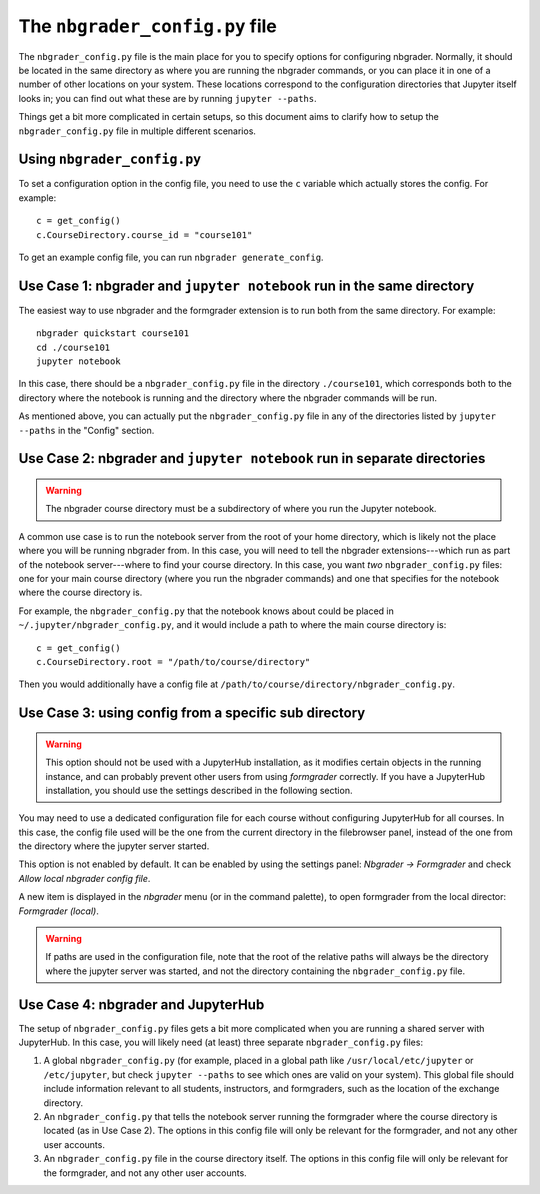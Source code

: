 The ``nbgrader_config.py`` file
===============================

.. seealso::

    :doc:`config_options`
        A list of all config options for ``nbgrader_config.py``.

The ``nbgrader_config.py`` file is the main place for you to specify options
for configuring nbgrader. Normally, it should be located in the same directory
as where you are running the nbgrader commands, or you can place it in one of a
number of other locations on your system. These locations correspond to the
configuration directories that Jupyter itself looks in; you can find out what
these are by running ``jupyter --paths``.

Things get a bit more complicated in certain setups, so this document aims to clarify how to setup the ``nbgrader_config.py`` file in multiple different scenarios.

Using ``nbgrader_config.py``
----------------------------

To set a configuration option in the config file, you need to use the ``c``
variable which actually stores the config. For example::

    c = get_config()
    c.CourseDirectory.course_id = "course101"

To get an example config file, you can run ``nbgrader generate_config``.


Use Case 1: nbgrader and ``jupyter notebook`` run in the same directory
-----------------------------------------------------------------------

The easiest way to use nbgrader and the formgrader extension is to run both
from the same directory. For example::

    nbgrader quickstart course101
    cd ./course101
    jupyter notebook

In this case, there should be a ``nbgrader_config.py`` file in the directory
``./course101``, which corresponds both to the directory where the notebook is
running and the directory where the nbgrader commands will be run.

As mentioned above, you can actually put the ``nbgrader_config.py`` file in any of the directories listed by ``jupyter --paths`` in the "Config" section.


Use Case 2: nbgrader and ``jupyter notebook`` run in separate directories
-------------------------------------------------------------------------

.. warning::

    The nbgrader course directory must be a subdirectory of where you run the
    Jupyter notebook.

A common use case is to run the notebook server from the root of your home
directory, which is likely not the place where you will be running nbgrader
from. In this case, you will need to tell the nbgrader extensions---which run
as part of the notebook server---where to find your course directory. In this
case, you want *two* ``nbgrader_config.py`` files: one for your main course directory (where you run the nbgrader commands) and one that specifies for the notebook where the course directory is.

For example, the ``nbgrader_config.py`` that the notebook knows about could be placed in ``~/.jupyter/nbgrader_config.py``, and it would include a path to where the main course directory is::

    c = get_config()
    c.CourseDirectory.root = "/path/to/course/directory"

Then you would additionally have a config file at ``/path/to/course/directory/nbgrader_config.py``.

Use Case 3: using config from a specific sub directory
------------------------------------------------------

.. warning::

    This option should not be used with a JupyterHub installation, as it modifies
    certain objects in the running instance, and can probably prevent other users
    from using *formgrader* correctly. If you have a JupyterHub installation,
    you should use the settings described in the following section.

You may need to use a dedicated configuration file for each course without configuring
JupyterHub for all courses. In this case, the config file used will be the one from the
current directory in the filebrowser panel, instead of the one from the directory where
the jupyter server started.

This option is not enabled by default. It can be enabled by using the settings panel:
*Nbgrader -> Formgrader* and check *Allow local nbgrader config file*.

A new item is displayed in the *nbgrader* menu (or in the command palette), to open
formgrader from the local director: *Formgrader (local)*.

.. warning::

    If paths are used in the configuration file, note that the root of the relative
    paths will always be the directory where the jupyter server was started, and not
    the directory containing the ``nbgrader_config.py`` file.

Use Case 4: nbgrader and JupyterHub
-----------------------------------

.. seealso::

    :doc:`jupyterhub_config`
        Further information on using nbgrader with JupyterHub.

The setup of ``nbgrader_config.py`` files gets a bit more complicated when you
are running a shared server with JupyterHub. In this case, you will likely need (at least) three separate ``nbgrader_config.py`` files:

1. A global ``nbgrader_config.py`` (for example, placed in a global path like ``/usr/local/etc/jupyter`` or ``/etc/jupyter``, but check ``jupyter --paths`` to see which ones are valid on your system). This global file should include information relevant to all students, instructors, and formgraders, such as the location of the exchange directory.

2. An ``nbgrader_config.py`` that tells the notebook server running the formgrader where the course directory is located (as in Use Case 2). The options in this config file will only be relevant for the formgrader, and not any other user accounts.

3. An ``nbgrader_config.py`` file in the course directory itself. The options in this config file will only be relevant for the formgrader, and not any other user accounts.

